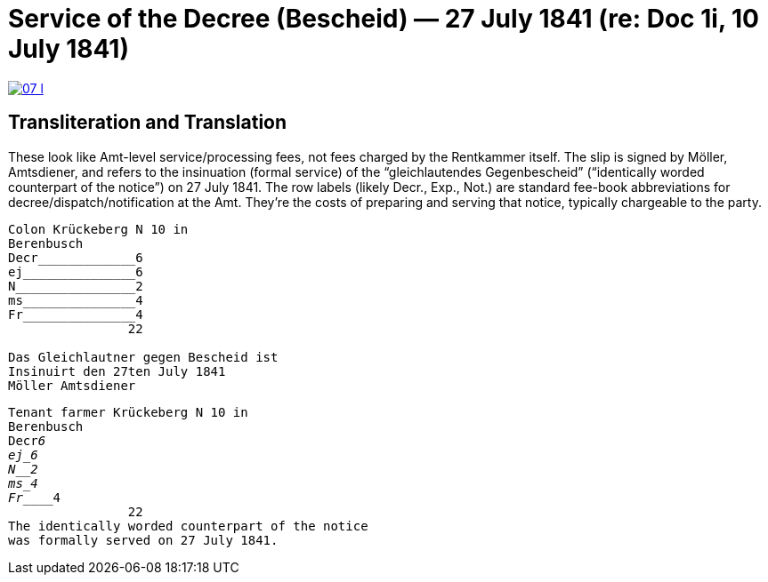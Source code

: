 = Service of the Decree (Bescheid) — 27 July 1841 (re: Doc 1i, 10 July 1841)


image::07-l.png[link=self]

== Transliteration and Translation

These look like Amt-level service/processing fees, not fees charged by the Rentkammer itself. The slip is signed by
Möller, Amtsdiener, and refers to the insinuation (formal service) of the “gleichlautendes Gegenbescheid”
(“identically worded counterpart of the notice”) on 27 July 1841. The row labels (likely Decr., Exp., Not.) are
standard fee-book abbreviations for decree/dispatch/notification at the Amt. They’re the costs of preparing and
serving that notice, typically chargeable to the party.

//[literal,subs="verbatim,quotes"]
....
Colon Krückeberg N 10 in
Berenbusch
Decr_____________6                                                           
ej_______________6
N________________2
ms_______________4
Fr_______________4
                22

Das Gleichlautner gegen Bescheid ist
Insinuirt den 27ten July 1841
Möller Amtsdiener
....

[literal,subs="verbatim,quotes"]
....
Tenant farmer Krückeberg N 10 in
Berenbusch
Decr_____________6                                                           
ej_______________6
N________________2
ms_______________4
Fr_______________4
                22
The identically worded counterpart of the notice 
was formally served on 27 July 1841.
....

